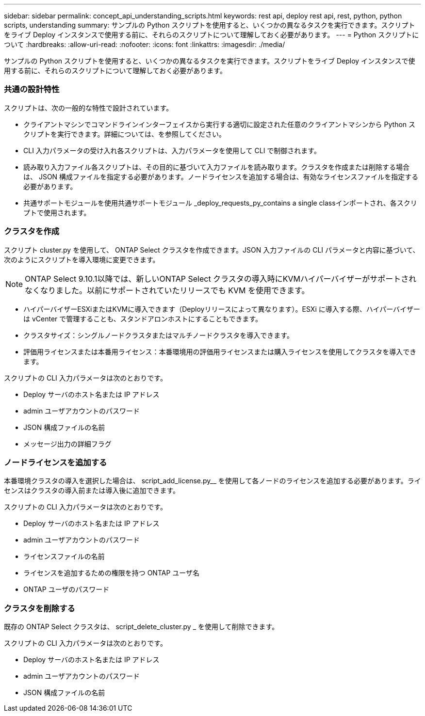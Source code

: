 ---
sidebar: sidebar 
permalink: concept_api_understanding_scripts.html 
keywords: rest api, deploy rest api, rest, python, python scripts, understanding 
summary: サンプルの Python スクリプトを使用すると、いくつかの異なるタスクを実行できます。スクリプトをライブ Deploy インスタンスで使用する前に、それらのスクリプトについて理解しておく必要があります。 
---
= Python スクリプトについて
:hardbreaks:
:allow-uri-read: 
:nofooter: 
:icons: font
:linkattrs: 
:imagesdir: ./media/


[role="lead"]
サンプルの Python スクリプトを使用すると、いくつかの異なるタスクを実行できます。スクリプトをライブ Deploy インスタンスで使用する前に、それらのスクリプトについて理解しておく必要があります。



=== 共通の設計特性

スクリプトは、次の一般的な特性で設計されています。

* クライアントマシンでコマンドラインインターフェイスから実行する適切に設定された任意のクライアントマシンから Python スクリプトを実行できます。詳細については、を参照してください。
* CLI 入力パラメータの受け入れ各スクリプトは、入力パラメータを使用して CLI で制御されます。
* 読み取り入力ファイル各スクリプトは、その目的に基づいて入力ファイルを読み取ります。クラスタを作成または削除する場合は、 JSON 構成ファイルを指定する必要があります。ノードライセンスを追加する場合は、有効なライセンスファイルを指定する必要があります。
* 共通サポートモジュールを使用共通サポートモジュール _deploy_requests_py_contains a single classインポートされ、各スクリプトで使用されます。




=== クラスタを作成

スクリプト cluster.py を使用して、 ONTAP Select クラスタを作成できます。JSON 入力ファイルの CLI パラメータと内容に基づいて、次のようにスクリプトを導入環境に変更できます。


NOTE: ONTAP Select 9.10.1以降では、新しいONTAP Select クラスタの導入時にKVMハイパーバイザーがサポートされなくなりました。以前にサポートされていたリリースでも KVM を使用できます。

* ハイパーバイザーESXiまたはKVMに導入できます（Deployリリースによって異なります）。ESXi に導入する際、ハイパーバイザーは vCenter で管理することも、スタンドアロンホストにすることもできます。
* クラスタサイズ：シングルノードクラスタまたはマルチノードクラスタを導入できます。
* 評価用ライセンスまたは本番用ライセンス：本番環境用の評価用ライセンスまたは購入ライセンスを使用してクラスタを導入できます。


スクリプトの CLI 入力パラメータは次のとおりです。

* Deploy サーバのホスト名または IP アドレス
* admin ユーザアカウントのパスワード
* JSON 構成ファイルの名前
* メッセージ出力の詳細フラグ




=== ノードライセンスを追加する

本番環境クラスタの導入を選択した場合は、 script_add_license.py__ を使用して各ノードのライセンスを追加する必要があります。ライセンスはクラスタの導入前または導入後に追加できます。

スクリプトの CLI 入力パラメータは次のとおりです。

* Deploy サーバのホスト名または IP アドレス
* admin ユーザアカウントのパスワード
* ライセンスファイルの名前
* ライセンスを追加するための権限を持つ ONTAP ユーザ名
* ONTAP ユーザのパスワード




=== クラスタを削除する

既存の ONTAP Select クラスタは、 script_delete_cluster.py _ を使用して削除できます。

スクリプトの CLI 入力パラメータは次のとおりです。

* Deploy サーバのホスト名または IP アドレス
* admin ユーザアカウントのパスワード
* JSON 構成ファイルの名前

